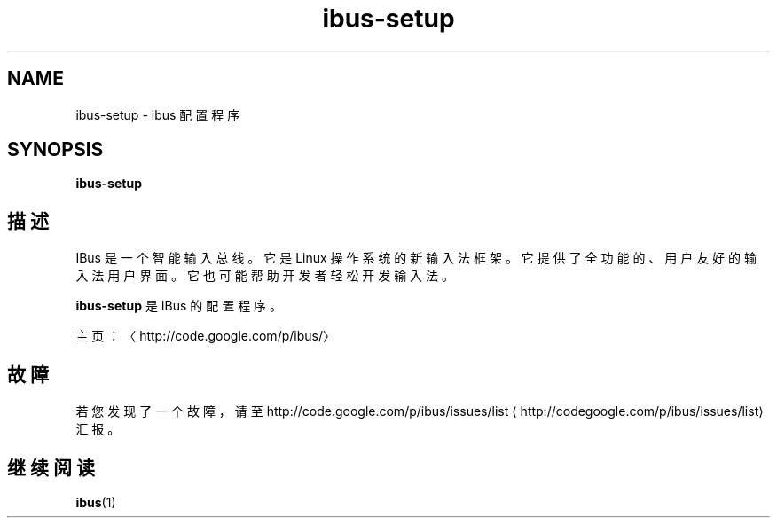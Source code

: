 .\" -*- coding: UTF-8 -*-
.if \n(.g .ds T< \\FC
.if \n(.g .ds T> \\F[\n[.fam]]
.de URL
\\$2 \(la\\$1\(ra\\$3
..
.if \n(.g .mso www.tmac
.TH ibus-setup 1 "3 August 2014" "2008 年 11 月" 1.5.8
.SH NAME
ibus-setup \- ibus 配置程序
.SH SYNOPSIS
'nh
.fi
.ad l
\fBibus-setup\fR \kx
.if (\nx>(\n(.l/2)) .nr x (\n(.l/5)
'in \n(.iu+\nxu
.br
'in \n(.iu-\nxu
.ad b
'hy
.SH 描述
IBus 是一个智能输入总线。它是 Linux 操作系统的新输入法框架。它提供了全功能的、用户友好的输入法用户界面。它也可能帮助开发者轻松开发输入法。
.PP
\fBibus-setup\fR 是 IBus 的配置程序。
.PP
主页：〈http://code.google.com/p/ibus/〉
.SH 故障
若您发现了一个故障，请至 
.URL http://codegoogle.com/p/ibus/issues/list http://code.google.com/p/ibus/issues/list
汇报。
.SH 继续阅读
\fBibus\fR(1)
